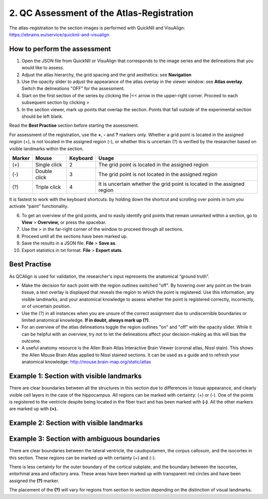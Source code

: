 **2. QC Assessment of the Atlas-Registration**
=========================================================

The atlas-registration to the section images is performed with QuickNII and VisuAlign: https://ebrains.eu/service/quicknii-and-visualign 

How to perform the assessment
------------------------------

1. Open the JSON file from QuickNII or VisuAlign that corresponds to the image series and the delineations that you would like to assess. 

2. Adjust the atlas hierarchy, the grid spacing and the grid aesthetics: see **Navigation** 

3. Use the opacity slider to adjust the appearance of the atlas overlay in the viewer window: see **Atlas overlay**. Switch the delineations "OFF" for the assessment. 

4. Start on the first section of the series by clicking the \|<< arrow in the upper-right corner. Proceed to each subsequent section by clicking >

5. In the section viewer, mark up points that overlap the section. Points that fall outside of the experimental section should be left blank. 

Read the **Best Practise** section before starting the assessment. 

For assessment of the registration, use the **+**, **-** and **?** markers only. Whether a grid point is located in the assigned region (+), is not located in the assigned region (-), or whether this is uncertain (?) is verified by the researcher based on visible landmarks within the section. 

.. image:: vertopal_cbedec83746b4aa08b3d6abec4c06604/media/image16.PNG

+------------+--------------+-------------------+-------------------+
| **Marker** | **Mouse**    | **Keyboard**      | **Usage**         |
|            |              |                   |                   |
+============+==============+===================+===================+
| (+)        | Single click | 2                 | The grid point    |
|            |              |                   | is located in the |
|            |              |                   | assigned region   |
+------------+--------------+-------------------+-------------------+
| (-)        | Double click | 3                 | The grid point    |
|            |              |                   | is not located    |
|            |              |                   | in the assigned   |
|            |              |                   | region            |
+------------+--------------+-------------------+-------------------+
| (?)        | Triple click | 4                 | It is uncertain   |
|            |              |                   | whether the grid  |
|            |              |                   | point is located  |
|            |              |                   | in the assigned   |
|            |              |                   | region            |
+------------+--------------+-------------------+-------------------+

It is fastest to work with the keyboard shortcuts: by holding down the shortcut and scrolling over points in turn you activate “paint” functionality.  

6. To get an overview of the grid points, and to easily identify grid points that remain unmarked within a section, go to **View** > **Overview,** or press the spacebar.

7. Use the > in the far-right corner of the window to proceed through all sections.

8. Proceed until all the sections have been marked up. 

9. Save the results in a JSON file. **File** > **Save as**.

10. Export statistics in txt format. **File** > **Export stats**.
      
Best Practise 
---------------
 
As QCAlign is used for validation, the researcher's input represents the anatomical “ground truth”.

- Make the decision for each point with the region outlines switched "off". By hovering over any point on the brain tissue, a text overlay is displayed that reveals the region to which the point is registered. Use this information, any visible landmarks, and your anatomical knowledge to assess whether the point is registered correctly, incorrectly, or of uncertain position.
- Use the (?) in all instances when you are unsure of the correct assignment due to undiscernible boundaries or limited anatomical knowledge. **If in doubt, always mark up (?)**.
- For an overview of the atlas delineations toggle the region outlines "on" and "off" with the opacity slider. While it can be helpful with an overview, try not to let the delineations affect your decision-making as this will bias the outcome. 
- A useful anatomy resource is the Allen Brain Atlas Interactive Brain Viewer (coronal atlas, Nissl stain). This shows the Allen Mouse Brain Atlas applied to Nissl stained sections. It can be used as a guide and to refresh your anatomical knowledge: http://mouse.brain-map.org/static/atlas

Example 1: Section with visible landmarks  
--------------------------------------------------

|image1|\ 

There are clear boundaries between all the structures in this section due
to differences in tissue appearance, and clearly visible cell layers in
the case of the hippocampus. All regions can be marked with
certainty: (+) or (-). One of the points is registered to the ventricle
despite being located in the fiber tract and has been marked with
**(-)**. All the other markers are marked up with **(+).**

Example 2: Section with visible landmarks 
-------------------------------------------------

.. image:: vertopal_cbedec83746b4aa08b3d6abec4c06604/media/image9.jpeg
   :alt: Z:\NESYS_Lab\PhD_project_Yates_Sharon\Jackson_article\QControl\User_manual\Inaccurate.jpg
   :width: 4.94697in
   :height: 2.42422in

Example 3: Section with ambiguous boundaries
-------------------------------------------

.. image:: vertopal_cbedec83746b4aa08b3d6abec4c06604/media/image10.jpeg
   :width: 6.3in
   :height: 4.82222in

There are clear boundaries between the lateral ventricle, the
caudoputamen, the corpus callosum, and the isocortex in this section.
These regions can be marked up with certainty (+) and (-).

There is less certainty for the outer boundary of the cortical subplate,
and the boundary between the isocortex, entorhinal area and olfactory
area. These areas have been marked up with transparent red circles and
have been assigned the **(?)** marker.

The placement of the **(?)** will vary for regions from section to section
depending on the distinction of visual landmarks.

.. |image1| image:: vertopal_cbedec83746b4aa08b3d6abec4c06604/media/image8.jpeg
   :width: 5.85417in
   :height: 4.77083in
.. |image2| image:: vertopal_cbedec83746b4aa08b3d6abec4c06604/media/image11.jpeg
   :width: 3.84306in
   :height: 4.51181in

